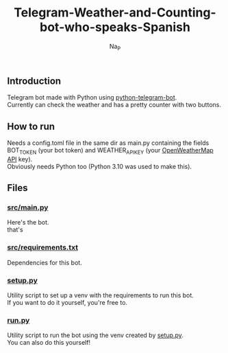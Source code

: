 #+title:  Telegram-Weather-and-Counting-bot-who-speaks-Spanish
#+author: Na_P

** Introduction
Telegram bot made with Python using [[https://docs.python-telegram-bot.org/en/stable/][python-telegram-bot]]. \\
Currently can check the weather and has a pretty counter with two buttons.

** How to run
Needs a config.toml file in the same dir as main.py containing the fields BOT_TOKEN (your bot token) and WEATHER_API_KEY (your [[https://openweathermap.org/api][OpenWeatherMap API]] key). \\
Obviously needs Python too (Python 3.10 was used to make this).

** Files
*** [[file:src/main.py][src/main.py]]
Here's the bot. \\
that's

*** [[file:src/requirements.py][src/requirements.txt]]
Dependencies for this bot.

*** [[file:setup.py][setup.py]]
Utility script to set up a venv with the requirements to run this bot. \\
If you want to do it yourself, you're free to.

*** [[file:run.py][run.py]]
Utility script to run the bot using the venv created by [[file:setup.py][setup.py]]. \\
You can also do this yourself!

